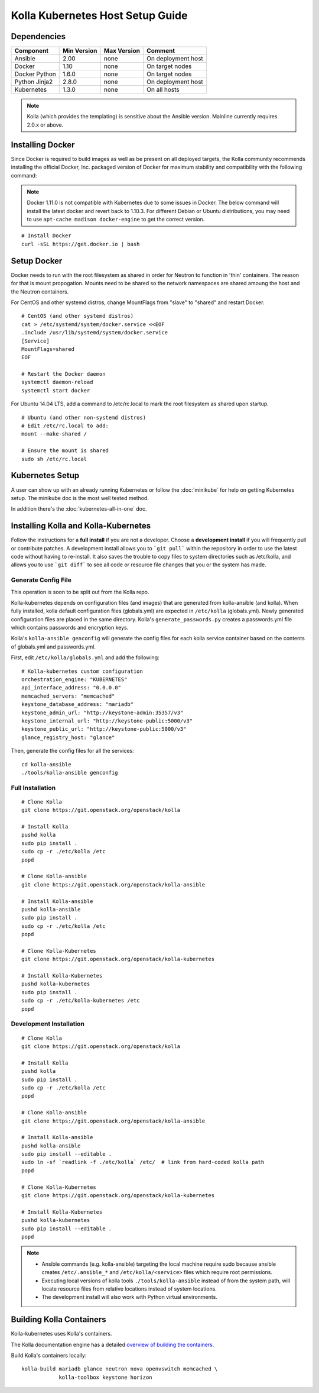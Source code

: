 .. host-setup:

=================================
Kolla Kubernetes Host Setup Guide
=================================

Dependencies
============

=====================   ===========  ===========  =========================
Component               Min Version  Max Version  Comment
=====================   ===========  ===========  =========================
Ansible                 2.00         none         On deployment host
Docker                  1.10         none         On target nodes
Docker Python           1.6.0        none         On target nodes
Python Jinja2           2.8.0        none         On deployment host
Kubernetes              1.3.0        none         On all hosts
=====================   ===========  ===========  =========================

.. NOTE:: Kolla (which provides the templating) is sensitive about the
  Ansible version.  Mainline currently requires 2.0.x or above.

Installing Docker
=================

Since Docker is required to build images as well as be present on all deployed
targets, the Kolla community recommends installing the official Docker, Inc.
packaged version of Docker for maximum stability and compatibility with the
following command:

.. NOTE:: Docker 1.11.0 is not compatible with Kubernetes due to some issues in
  Docker. The below command will install the latest docker and revert back to
  1.10.3.  For different Debian or Ubuntu distributions, you may need to use
  ``apt-cache madison docker-engine`` to get the correct version.

::

    # Install Docker
    curl -sSL https://get.docker.io | bash

Setup Docker
============

Docker needs to run with the root filesystem as shared in order for
Neutron to function in 'thin' containers. The reason for that is mount
propogation.  Mounts need to be shared so the network namespaces are
shared amoung the host and the Neutron containers.

For CentOS and other systemd distros, change MountFlags from "slave"
to "shared" and restart Docker.

::

   # CentOS (and other systemd distros)
   cat > /etc/systemd/system/docker.service <<EOF
   .include /usr/lib/systemd/system/docker.service
   [Service]
   MountFlags=shared
   EOF

   # Restart the Docker daemon
   systemctl daemon-reload
   systemctl start docker

For Ubuntu 14.04 LTS, add a command to /etc/rc.local to mark the root
filesystem as shared upon startup.

::

   # Ubuntu (and other non-systemd distros)
   # Edit /etc/rc.local to add:
   mount --make-shared /

   # Ensure the mount is shared
   sudo sh /etc/rc.local

Kubernetes Setup
================

A user can show up with an already running Kubernetes or follow
the :doc:`minikube` for help on getting Kubernetes setup.  The minikube
doc is the most well tested method.

In addition there's the :doc:`kubernetes-all-in-one` doc.

Installing Kolla and Kolla-Kubernetes
=====================================

Follow the instructions for a **full install** if you are not a developer.
Choose a **development install** if you will frequently pull or contribute
patches.  A development install allows you to ```git pull``` within the
repository in order to use the latest code without having to re-install.  It
also saves the trouble to copy files to system directories such as /etc/kolla,
and allows you to use ```git diff``` to see all code or resource file changes
that you or the system has made.

Generate Config File
--------------------

This operation is soon to be split out from the Kolla repo.

Kolla-kubernetes depends on configuration files (and images) that are generated
from kolla-ansible (and kolla).  When fully installed, kolla default configuration
files (globals.yml) are expected in ``/etc/kolla`` (globals.yml).  Newly generated
configuration files are placed in the same directory.  Kolla's
``generate_passwords.py`` creates a passwords.yml file which contains passwords
and encryption keys.

Kolla's ``kolla-ansible genconfig`` will generate the
config files for each kolla service container based on the contents of
globals.yml and passwords.yml.

First, edit ``/etc/kolla/globals.yml`` and add the following::

  # Kolla-kubernetes custom configuration
  orchestration_engine: "KUBERNETES"
  api_interface_address: "0.0.0.0"
  memcached_servers: "memcached"
  keystone_database_address: "mariadb"
  keystone_admin_url: "http://keystone-admin:35357/v3"
  keystone_internal_url: "http://keystone-public:5000/v3"
  keystone_public_url: "http://keystone-public:5000/v3"
  glance_registry_host: "glance"

Then, generate the config files for all the services::

  cd kolla-ansible
  ./tools/kolla-ansible genconfig

Full Installation
-----------------

::

    # Clone Kolla
    git clone https://git.openstack.org/openstack/kolla

    # Install Kolla
    pushd kolla
    sudo pip install .
    sudo cp -r ./etc/kolla /etc
    popd

    # Clone Kolla-ansible
    git clone https://git.openstack.org/openstack/kolla-ansible

    # Install Kolla-ansible
    pushd kolla-ansible
    sudo pip install .
    sudo cp -r ./etc/kolla /etc
    popd

    # Clone Kolla-Kubernetes
    git clone https://git.openstack.org/openstack/kolla-kubernetes

    # Install Kolla-Kubernetes
    pushd kolla-kubernetes
    sudo pip install .
    sudo cp -r ./etc/kolla-kubernetes /etc
    popd


Development Installation
------------------------

::

    # Clone Kolla
    git clone https://git.openstack.org/openstack/kolla

    # Install Kolla
    pushd kolla
    sudo pip install .
    sudo cp -r ./etc/kolla /etc
    popd

    # Clone Kolla-ansible
    git clone https://git.openstack.org/openstack/kolla-ansible

    # Install Kolla-ansible
    pushd kolla-ansible
    sudo pip install --editable .
    sudo ln -sf `readlink -f ./etc/kolla` /etc/  # link from hard-coded kolla path
    popd

    # Clone Kolla-Kubernetes
    git clone https://git.openstack.org/openstack/kolla-kubernetes

    # Install Kolla-Kubernetes
    pushd kolla-kubernetes
    sudo pip install --editable .
    popd


.. NOTE::
  - Ansible commands (e.g. kolla-ansible) targeting the local machine require
    sudo because ansible creates ``/etc/.ansible_*`` and
    ``/etc/kolla/<service>`` files which require root permissions.
  - Executing local versions of kolla tools ``./tools/kolla-ansible`` instead
    of from the system path, will locate resource files from relative locations
    instead of system locations.
  - The development install will also work with Python virtual environments.


Building Kolla Containers
=========================

Kolla-kubernetes uses Kolla's containers.

The Kolla documentation engine has a detailed `overview of building the
containers <http://docs.openstack.org/developer/kolla/image-building.html>`_.

Build Kolla's containers locally::

    kolla-build mariadb glance neutron nova openvswitch memcached \
                kolla-toolbox keystone horizon

